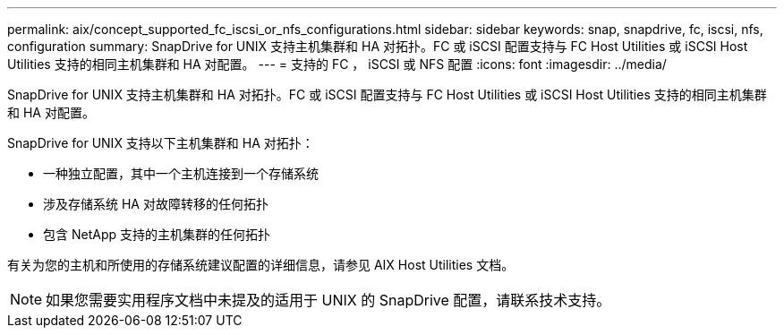 ---
permalink: aix/concept_supported_fc_iscsi_or_nfs_configurations.html 
sidebar: sidebar 
keywords: snap, snapdrive, fc, iscsi, nfs, configuration 
summary: SnapDrive for UNIX 支持主机集群和 HA 对拓扑。FC 或 iSCSI 配置支持与 FC Host Utilities 或 iSCSI Host Utilities 支持的相同主机集群和 HA 对配置。 
---
= 支持的 FC ， iSCSI 或 NFS 配置
:icons: font
:imagesdir: ../media/


[role="lead"]
SnapDrive for UNIX 支持主机集群和 HA 对拓扑。FC 或 iSCSI 配置支持与 FC Host Utilities 或 iSCSI Host Utilities 支持的相同主机集群和 HA 对配置。

SnapDrive for UNIX 支持以下主机集群和 HA 对拓扑：

* 一种独立配置，其中一个主机连接到一个存储系统
* 涉及存储系统 HA 对故障转移的任何拓扑
* 包含 NetApp 支持的主机集群的任何拓扑


有关为您的主机和所使用的存储系统建议配置的详细信息，请参见 AIX Host Utilities 文档。


NOTE: 如果您需要实用程序文档中未提及的适用于 UNIX 的 SnapDrive 配置，请联系技术支持。

